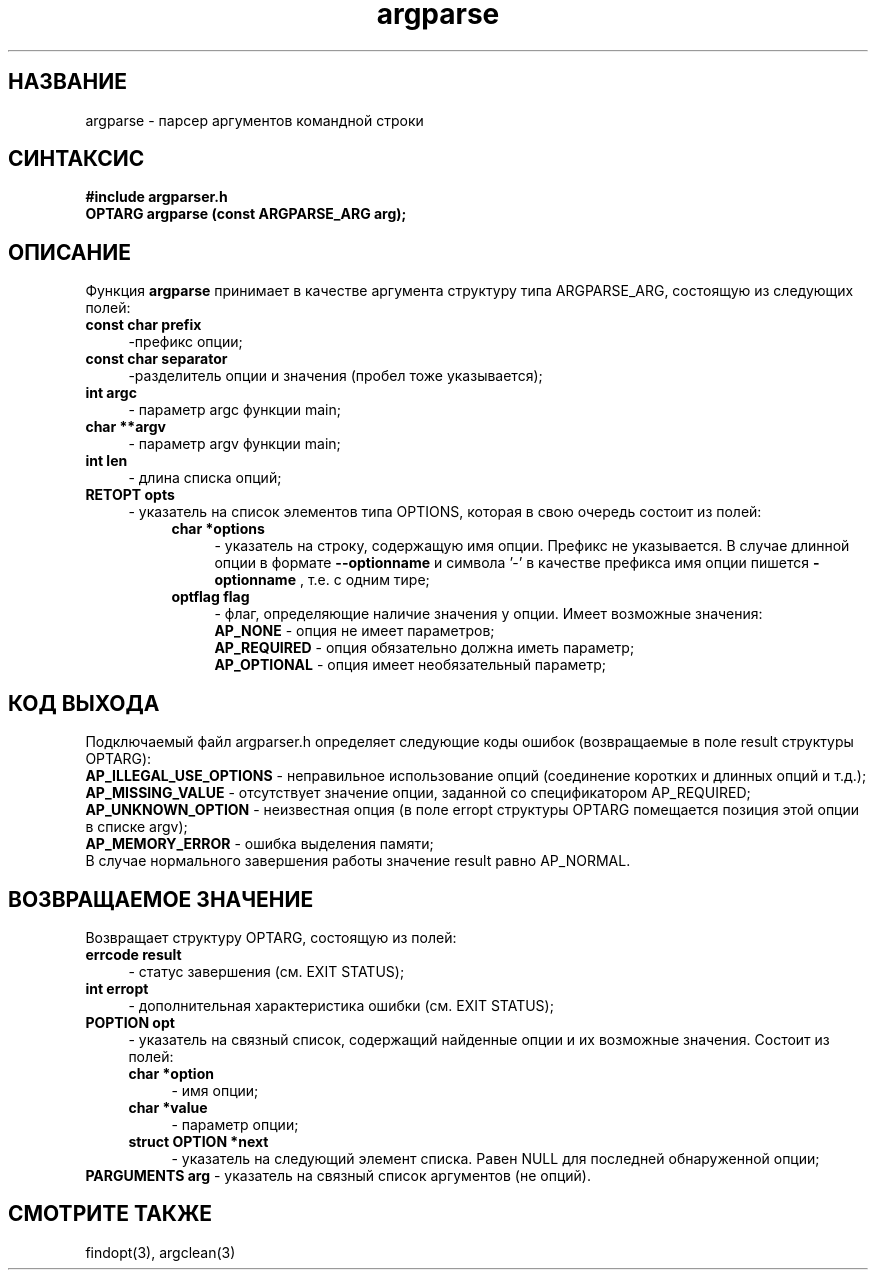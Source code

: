 .TH argparse 3 "November 30, 2017" "" "GNU argparser"

.SH НАЗВАНИЕ
argparse \- парсер аргументов командной строки

.SH СИНТАКСИС
.B #include "argparser.h"
.br
.B OPTARG argparse (const ARGPARSE_ARG arg);
.br

.SH ОПИСАНИЕ
Функция \fB argparse \fR принимает в качестве аргумента структуру типа ARGPARSE_ARG, состоящую из следующих полей:
\fB const char prefix \fR
.RS 4
-префикс опции;
.RE
\fB const char separator \fR
.RS 4
-разделитель опции и значения (пробел тоже указывается);
.RE
\fB int argc \fR
.RS 4
- параметр argc функции main;
.RE
\fB char **argv \fR
.RS 4
- параметр argv функции main;
.RE
\fB int len \fR
.RS 4
- длина списка опций;
.RE
\fB RETOPT opts \fR
.RS 4
- указатель на список элементов типа OPTIONS, которая в свою очередь состоит из полей:
.RS 4
\fB char *options \fR
.RS 4
- указатель на строку, содержащую имя опции. Префикс не указывается. В случае длинной опции в формате \fB --optionname \fR  и символа '-' в качестве префикса имя опции пишется \fB -optionname \fR, т.е. с одним тире;
.RE
\fB optflag flag \fR
.RS 4
- флаг, определяющие наличие значения у опции. Имеет возможные значения:
.br
\fB AP_NONE \fR - опция не имеет параметров;
.br
\fB AP_REQUIRED \fR - опция обязательно должна иметь параметр;
.br
\fB AP_OPTIONAL \fR - опция имеет необязательный параметр;
.br

.SH "КОД ВЫХОДА"
Подключаемый файл argparser.h определяет следующие коды ошибок (возвращаемые в поле result структуры OPTARG):
.br
\fB AP_ILLEGAL_USE_OPTIONS \fR - неправильное использование опций (соединение коротких и длинных опций и т.д.);
.br
\fB AP_MISSING_VALUE \fR - отсутствует значение опции, заданной со спецификатором AP_REQUIRED;
.br
\fB AP_UNKNOWN_OPTION \fR - неизвестная опция (в поле erropt структуры OPTARG помещается позиция этой опции в списке argv);
.br
\fB AP_MEMORY_ERROR \fR - ошибка выделения памяти;
.br
В случае нормального завершения работы значение result равно AP_NORMAL.
.br

.SH "ВОЗВРАЩАЕМОЕ ЗНАЧЕНИЕ"
Возвращает структуру OPTARG, состоящую из полей:
\fB errcode result \fR
.RS 4
- статус завершения (см. EXIT STATUS);
.RE
\fB int erropt \fR
.RS 4
- дополнительная характеристика ошибки (см. EXIT STATUS);
.RE
\fB POPTION opt \fR
.RS 4
- указатель на связный список, содержащий найденные опции и их возможные значения. Состоит из полей:
\fB char *option \fR
.RS 4
- имя опции;
.RE
\fB char *value \fR
.RS 4
- параметр опции;
.RE
\fB struct OPTION *next \fR
.RS 4
- указатель на следующий элемент списка. Равен NULL для последней обнаруженной опции;
.RE
.RE
\fB PARGUMENTS arg \fR - указатель на связный список аргументов (не опций).

.SH "СМОТРИТЕ ТАКЖЕ"
findopt(3), argclean(3)

